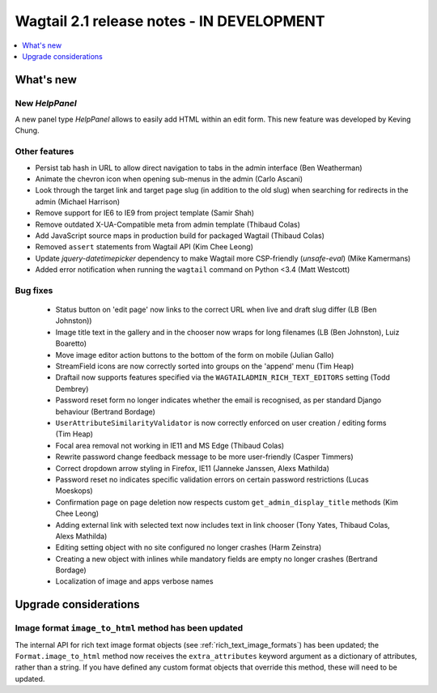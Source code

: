 ==========================================
Wagtail 2.1 release notes - IN DEVELOPMENT
==========================================

.. contents::
    :local:
    :depth: 1


What's new
==========

New `HelpPanel`
~~~~~~~~~~~~~~~

A new panel type `HelpPanel` allows to easily add HTML within an edit form.
This new feature was developed by Keving Chung.

Other features
~~~~~~~~~~~~~~

* Persist tab hash in URL to allow direct navigation to tabs in the admin interface (Ben Weatherman)
* Animate the chevron icon when opening sub-menus in the admin (Carlo Ascani)
* Look through the target link and target page slug (in addition to the old slug) when searching for redirects in the admin (Michael Harrison)
* Remove support for IE6 to IE9 from project template (Samir Shah)
* Remove outdated X-UA-Compatible meta from admin template  (Thibaud Colas)
* Add JavaScript source maps in production build for packaged Wagtail (Thibaud Colas)
* Removed ``assert`` statements from Wagtail API (Kim Chee Leong)
* Update `jquery-datetimepicker` dependency to make Wagtail more CSP-friendly (`unsafe-eval`) (Mike Kamermans)
* Added error notification when running the ``wagtail`` command on Python <3.4 (Matt Westcott)

Bug fixes
~~~~~~~~~

 * Status button on 'edit page' now links to the correct URL when live and draft slug differ (LB (Ben Johnston))
 * Image title text in the gallery and in the chooser now wraps for long filenames (LB (Ben Johnston), Luiz Boaretto)
 * Move image editor action buttons to the bottom of the form on mobile (Julian Gallo)
 * StreamField icons are now correctly sorted into groups on the 'append' menu (Tim Heap)
 * Draftail now supports features specified via the ``WAGTAILADMIN_RICH_TEXT_EDITORS`` setting (Todd Dembrey)
 * Password reset form no longer indicates whether the email is recognised, as per standard Django behaviour (Bertrand Bordage)
 * ``UserAttributeSimilarityValidator`` is now correctly enforced on user creation / editing forms (Tim Heap)
 * Focal area removal not working in IE11 and MS Edge (Thibaud Colas)
 * Rewrite password change feedback message to be more user-friendly (Casper Timmers)
 * Correct dropdown arrow styling in Firefox, IE11 (Janneke Janssen, Alexs Mathilda)
 * Password reset no indicates specific validation errors on certain password restrictions (Lucas Moeskops)
 * Confirmation page on page deletion now respects custom ``get_admin_display_title`` methods (Kim Chee Leong)
 * Adding external link with selected text now includes text in link chooser (Tony Yates, Thibaud Colas, Alexs Mathilda)
 * Editing setting object with no site configured no longer crashes (Harm Zeinstra)
 * Creating a new object with inlines while mandatory fields are empty no longer crashes (Bertrand Bordage)
 * Localization of image and apps verbose names


Upgrade considerations
======================

Image format ``image_to_html`` method has been updated
~~~~~~~~~~~~~~~~~~~~~~~~~~~~~~~~~~~~~~~~~~~~~~~~~~~~~~

The internal API for rich text image format objects (see :ref:`rich_text_image_formats`) has been updated; the ``Format.image_to_html`` method now receives the ``extra_attributes`` keyword argument as a dictionary of attributes, rather than a string. If you have defined any custom format objects that override this method, these will need to be updated.
